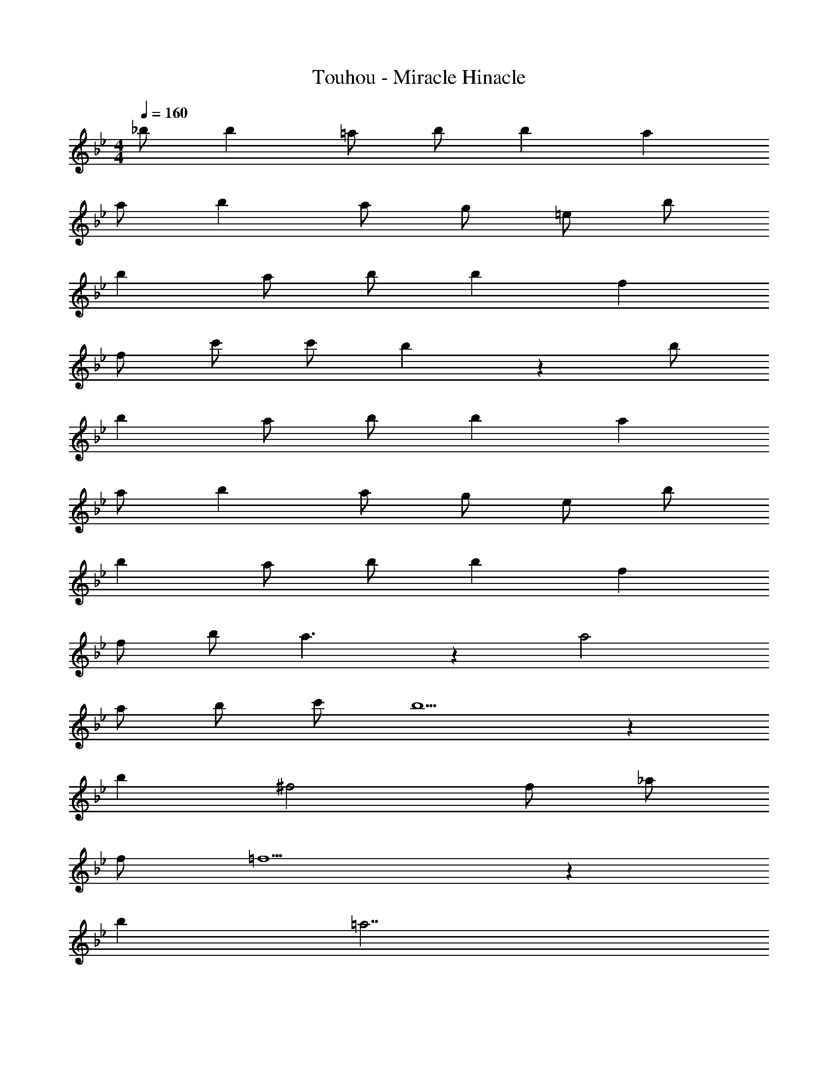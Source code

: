 X: 1
T: Touhou - Miracle Hinacle
Z: ABC Generated by Starbound Composer
L: 1/8
M: 4/4
Q: 1/4=160
K: Bb
_b b2 =a b b2 a2 
a b2 a4/3 g4/3 =e4/3 b 
b2 a b b2 f2 
f c' c' b2 z2 b 
b2 a b b2 a2 
a b2 a4/3 g4/3 e4/3 b 
b2 a b b2 f2 
f b a3 z2 a4 
a b c' b5 z2 
b2 ^f4 f _a 
f =f5 z2 
b2 =a7 
g5 z2 g2 
_e6 g2 
a2 z2 g a g a 
f3 b c'3/2 b3/2 c' 
d'2 e' d' c' b c' f 
f3 b c'3/2 b3/2 c' 
d'2 e' d' c' b d' f' 
c'6 b a 
b a g f g2 g b 
f5 d f b5 
